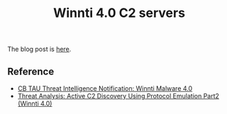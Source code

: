 #+OPTIONS: ^:{}

#+TITLE: Winnti 4.0 C2 servers

The blog post is [[https://blogs.vmware.com/security/2021/11/monitoring-winnti-4-0-c2-servers-for-two-years.html][here]].

** Reference

- [[https://blogs.vmware.com/security/2019/09/cb-tau-threat-intelligence-notification-winnti-malware-4-0.html][CB TAU Threat Intelligence Notification: Winnti Malware 4.0]]
- [[https://blogs.vmware.com/security/2020/02/threat-analysis-active-c2-discovery-using-protocol-emulation-part2-winnti-4-0.html][Threat Analysis: Active C2 Discovery Using Protocol Emulation Part2 (Winnti 4.0)]]



